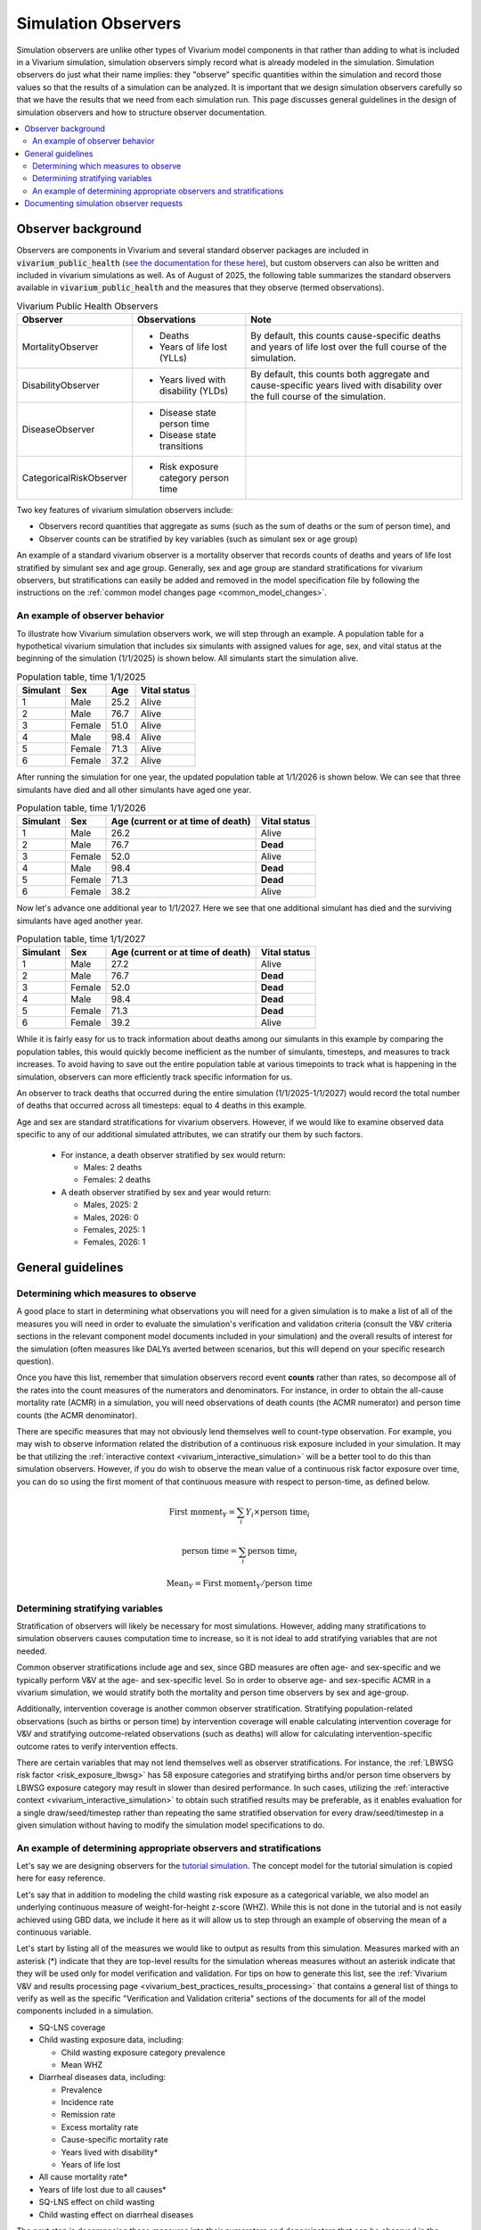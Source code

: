 .. _models_observers:

======================
Simulation Observers
======================

Simulation observers are unlike other types of Vivarium model components in that rather than adding to what is included in a Vivarium simulation, simulation observers simply record what is already modeled in the simulation. Simulation observers do just what their name implies: they "observe" specific quantities within the simulation and record those values so that the results of a simulation can be analyzed. It is important that we design simulation observers carefully so that we have the results that we need from each simulation run. This page discusses general guidelines in the design of simulation observers and how to structure observer documentation.

.. contents::
  :local:

Observer background
-------------------

Observers are components in Vivarium and several standard observer packages are included in :code:`vivarium_public_health` (`see the documentation for these here <https://vivarium.readthedocs.io/projects/vivarium-public-health/en/latest/api_reference/results/index.html#module-vivarium_public_health.results>`_), but custom observers can also be written and included in vivarium simulations as well. As of August of 2025, the following table summarizes the standard observers available in :code:`vivarium_public_health` and the measures that they observe (termed observations).

.. list-table:: Vivarium Public Health Observers
  :header-rows: 1

  * - Observer
    - Observations 
    - Note
  * - MortalityObserver
    - * Deaths
      * Years of life lost (YLLs)
    - By default, this counts cause-specific deaths and years of life lost over the full course of the simulation.
  * - DisabilityObserver
    - * Years lived with disability (YLDs)
    - By default, this counts both aggregate and cause-specific years lived with disability over the full course of the simulation.
  * - DiseaseObserver
    - * Disease state person time
      * Disease state transitions
    - 
  * - CategoricalRiskObserver
    - * Risk exposure category person time
    - 

Two key features of vivarium simulation observers include:

- Observers record quantities that aggregate as sums (such as the sum of deaths or the sum of person time), and
- Observer counts can be stratified by key variables (such as simulant sex or age group)

An example of a standard vivarium observer is a mortality observer that records counts of deaths and years of life lost stratified by simulant sex and age group. Generally, sex and age group are standard stratifications for vivarium observers, but stratifications can easily be added and removed in the model specification file by following the instructions on the :ref:`common model changes page <common_model_changes>`.

An example of observer behavior
++++++++++++++++++++++++++++++++

To illustrate how Vivarium simulation observers work, we will step through an example. A population table for a hypothetical vivarium simulation that includes six simulants with assigned values for age, sex, and vital status at the beginning of the simulation (1/1/2025) is shown below. All simulants start the simulation alive.

.. list-table:: Population table, time 1/1/2025
  :header-rows: 1

  * - Simulant
    - Sex
    - Age
    - Vital status
  * - 1
    - Male
    - 25.2
    - Alive
  * - 2
    - Male
    - 76.7
    - Alive
  * - 3
    - Female
    - 51.0
    - Alive
  * - 4
    - Male
    - 98.4
    - Alive
  * - 5
    - Female
    - 71.3
    - Alive
  * - 6
    - Female
    - 37.2
    - Alive

After running the simulation for one year, the updated population table at 1/1/2026 is shown below. We can see that three simulants have died and all other simulants have aged one year.

.. list-table:: Population table, time 1/1/2026
  :header-rows: 1

  * - Simulant
    - Sex
    - Age (current or at time of death)
    - Vital status
  * - 1
    - Male
    - 26.2
    - Alive
  * - 2
    - Male
    - 76.7
    - **Dead**
  * - 3
    - Female
    - 52.0
    - Alive
  * - 4
    - Male
    - 98.4
    - **Dead**
  * - 5
    - Female
    - 71.3
    - **Dead**
  * - 6
    - Female
    - 38.2
    - Alive

Now let's advance one additional year to 1/1/2027. Here we see that one additional simulant has died and the surviving simulants have aged another year.

.. list-table:: Population table, time 1/1/2027
  :header-rows: 1

  * - Simulant
    - Sex
    - Age (current or at time of death)
    - Vital status
  * - 1
    - Male
    - 27.2
    - Alive
  * - 2
    - Male
    - 76.7
    - **Dead**
  * - 3
    - Female
    - 52.0
    - **Dead**
  * - 4
    - Male
    - 98.4
    - **Dead**
  * - 5
    - Female
    - 71.3
    - **Dead**
  * - 6
    - Female
    - 39.2
    - Alive

While it is fairly easy for us to track information about deaths among our simulants in this example by comparing the population tables, this would quickly become inefficient as the number of simulants, timesteps, and measures to track increases. To avoid having to save out the entire population table at various timepoints to track what is happening in the simulation, observers can more efficiently track specific information for us.

An observer to track deaths that occurred during the entire simulation (1/1/2025-1/1/2027) would record the total number of deaths that occurred across all timesteps: equal to 4 deaths in this example.

Age and sex are standard stratifications for vivarium observers. However, if we would like to examine observed data specific to any of our additional simulated attributes, we can stratify our them by such factors.

  * For instance, a death observer stratified by sex would return:

    - Males: 2 deaths
    - Females: 2 deaths

  * A death observer stratified by sex and year would return:

    * Males, 2025: 2 
    * Males, 2026: 0
    * Females, 2025: 1
    * Females, 2026: 1

General guidelines
------------------

Determining which measures to observe
+++++++++++++++++++++++++++++++++++++

A good place to start in determining what observations you will need for a given simulation is to make a list of all of the measures you will need in order to evaluate the simulation's verification and validation criteria (consult the V&V criteria sections in the relevant component model documents included in your simulation) and the overall results of interest for the simulation (often measures like DALYs averted between scenarios, but this will depend on your specific research question).

Once you have this list, remember that simulation observers record event **counts** rather than rates, so decompose all of the rates into the count measures of the numerators and denominators. For instance, in order to obtain the all-cause mortality rate (ACMR) in a simulation, you will need observations of death counts (the ACMR numerator) and person time counts (the ACMR denominator).

There are specific measures that may not obviously lend themselves well to count-type observation. For example, you may wish to observe information related the distribution of a continuous risk exposure included in your simulation. It may be that utilizing the :ref:`interactive context <vivarium_interactive_simulation>` will be a better tool to do this than simulation observers. However, if you do wish to observe the mean value of a continuous risk factor exposure over time, you can do so using the first moment of that continuous measure with respect to person-time, as defined below.

.. math::

    \text{First moment}_Y = \sum_{i}Y_i \times \text{person time}_i

    \text{person time} = \sum_{i} \text{person time}_i

    \text{Mean}_Y = \text{First moment}_Y / \text{person time}

Determining stratifying variables
++++++++++++++++++++++++++++++++++

Stratification of observers will likely be necessary for most simulations. However, adding many stratifications to simulation observers causes computation time to increase, so it is not ideal to add stratifying variables that are not needed. 

Common observer stratifications include age and sex, since GBD measures are often age- and sex-specific and we typically perform V&V at the age- and sex-specific level. So in order to observe age- and sex-specific ACMR in a vivarium simulation, we would stratify both the mortality and person time observers by sex and age-group.

Additionally, intervention coverage is another common observer stratification. Stratifying population-related observations (such as births or person time) by intervention coverage will enable calculating intervention coverage for V&V and stratifying outcome-related observations (such as deaths) will allow for calculating intervention-specific outcome rates to verify intervention effects.

There are certain variables that may not lend themselves well as observer stratifications. For instance, the :ref:`LBWSG risk factor <risk_exposure_lbwsg>` has 58 exposure categories and stratifying births and/or person time observers by LBWSG exposure category may result in slower than desired performance. In such cases, utilizing the :ref:`interactive context <vivarium_interactive_simulation>` to obtain such stratified results may be preferable, as it enables evaluation for a single draw/seed/timestep rather than repeating the same stratified observation for every draw/seed/timestep in a given simulation without having to modify the simulation model specifications to do.

An example of determining appropriate observers and stratifications
+++++++++++++++++++++++++++++++++++++++++++++++++++++++++++++++++++++

Let's say we are designing observers for the `tutorial simulation`_. The concept model for the tutorial simulation is copied here for easy reference.

.. _tutorial simulation: ../../../onboarding_resources/tutorial/index.ipynb

.. graphviz:: ../../../onboarding_resources/tutorial/concept_model.dot

Let's say that in addition to modeling the child wasting risk exposure as a categorical variable, we also model an underlying continuous measure of weight-for-height z-score (WHZ). While this is not done in the tutorial and is not easily achieved using GBD data, we include it here as it will allow us to step through an example of observing the mean of a continuous variable.

Let's start by listing all of the measures we would like to output as results from this simulation. Measures marked with an asterisk (*) indicate that they are top-level results for the simulation whereas measures without an asterisk indicate that they will be used only for model verification and validation. For tips on how to generate this list, see the :ref:`Vivarium V&V and results processing page <vivarium_best_practices_results_processing>` that contains a general list of things to verify as well as the specific "Verification and Validation criteria" sections of the documents for all of the model components included in a simulation. 

- SQ-LNS coverage
- Child wasting exposure data, including:

  * Child wasting exposure category prevalence
  * Mean WHZ

- Diarrheal diseases data, including:

  * Prevalence
  * Incidence rate
  * Remission rate
  * Excess mortality rate
  * Cause-specific mortality rate
  * Years lived with disability*
  * Years of life lost

- All cause mortality rate*
- Years of life lost due to all causes*
- SQ-LNS effect on child wasting
- Child wasting effect on diarrheal diseases
 
The next step is decomposing these measures into their numerators and denominators that can be observed in the simulation. A few examples are highlighted in the table below:

.. list-table::
  :header-rows: 1

  * - Measure
    - Numerator
    - Denominator
    - Note
  * - SQ-LNS coverage
    - Person time spent covered by SQ-LNS
    - Overall person time
    - 
  * - Diarrheal diseases remission rate
    - Transitions from the infected to susceptible states of the diarrheal diseases cause model
    - Person time spent infected with diarrheal diseases
    - 
  * - Diarrheal diseases excess mortality rate
    - Deaths due to diarrheal diseases
    - Person time spent infected with diarrheal diseases
    - 
  * - All cause mortality rate
    - Deaths due to all causes
    - Overall person time
    - 
  * - Effect of SQ-LNS on child wasting exposure
    - Child wasting exposure among the population covered by SQ-LNS
    - Child wasting exposure among the population uncovered by SQ-LNS
    - Note that child wasting exposure is an observation of person time stratified by child wasting exposure category
  * - Effect of child wasting on diarrheal diseases incidence rate
    - Incidence rate of diarrheal diseases among a given child wasting exposure category
    - Incidence rate of diarrheal diseases among the child wasting TMREL category
    - Note that the incidence rate of diarrheal diseases is comprised of incident diarrheal disease cases (numerator) and person time spent susceptible to diarrheal diseases (denominator)
  * - Mean WHZ
    - First moment of WHZ
    - Overall person time
    - First moment measure is defined in the `Determining which measures to observe`_ section

Finally, let's create a list of simulation observers and their stratifications for use in the simulation that will provide sufficient information to calculate our desired measures:

.. list-table:: Observations and their stratifications
  :header-rows: 1

  * - Observation
    - Vivarium observer
    - stratifications
    - Note
  * - Deaths
    - MortalityObserver
    - * Age group
      * Sex
      * Cause of death (diarrheal diseases, other causes)
      * Child wasting exposure category
    - Note that the standard MortalityObserver stratifies by cause of death by default
  * - YLLs
    - MortalityObserver
    - * Age group
      * Sex
      * Cause of death (diarrheal diseases, other causes)
    - Note that the standard MortalityObserver stratifies by cause of death by default
  * - YLDs
    - DisabilityObserver
    - * Age group
      * Sex
    - Note that the standard DisabilityObserver reports cause-specific and total YLDs by default
  * - Wasting exposure
    - CategoricalRiskObserver
    - * Age group
      * Sex
      * SQ-LNS coverage
    - 
  * - Diarrheal diseases state transitions
    - DiseaseObserver
    - * Age group
      * Sex
      * Transition type (susceptible->infected, infected->susceptible)
      * Child wasting exposure category
    - Note that the standard DiseaseObserver stratifies results by transition type be default
  * - Diarrheal diseases state person time
    - DiseaseObserver
    - * Age group
      * Sex
      * Diarrheal diseases state (susceptible, infected)
      * Child wasting exposure category
    - Note that the standard DiseaseObserver stratifies results by disease state by default
  * - WHZ first moment
    - Custom
    - * Age group
      * Sex
    - 

.. note::

  There is not one unique solution to the designing the set of simulation observers and stratifications that are sufficient for producing desired simulation results. For instance, here we used the standard DiseaseObserver to return both diarrheal disease transition types, both of which will be stratified by child wasting exposure. However, could also use two custom observers: one to observe incident counts and the other to observe remission counts. This change would allow us to specify different stratifying variables for the different transition types as desired -- for instance, while it is not directly necessary for model results or V&V, perhaps we are interested to see the diarrheal diseases incidence rate stratified by SQ-LNS coverage. Having separate observers for incident and recovery transition counts would allow us to stratify incident counts without also stratifying recovery counts, thus saving computation time and resources.

  Selecting the appropriate balance between fewer observers with more stratification and more observers with fewer stratifications may depend on the computational expense of your simulation, developmental lift of design, and results processing convenience and may be a topic of open discussion among and between the research and engineering teams for a given project.

See the pseudo code below for examples on how the results from the observers/stratifications listed above can be used to calculate measures of interest for this simulation:

.. code-block:: python
  
  # get age- and sex-specific all-cause mortality rate by aggregating the deaths and person time observers 
  # over other stratifying variables
  age_and_sex_specific_acmr = (deaths.groupby(['age_group','sex']).sum() 
                              / wasting_state_person_time.groupby(['age_group','sex']).sum())
                              # note that either wasting_state_person_time or diarrheal_diseases_state_person_time 
                              # could be used here because when the former is aggregated over wasting exposure 
                              # category and the latter is aggregated over diarrheal diseases state, each will 
                              # represent total population person time

  # get age- and sex-specific diarrheal diseases cause-specific mortality rate by filtering to deaths due to diarrheal 
  # diseases and aggregating over other variables
  age_and_sex_specific_dd_csmr = (deaths.loc[deaths.cause=='diarrheal_diseases'].groupby(['age_group','sex']).sum() 
                                  / wasting_state_person_time.groupby(['age_group','sex']).sum())

  # get overall population SQ-LNS coverage:
  sqlns_coverage = (wasting_state_person_time.loc[wasting_state_person_time.sqlns=='covered'].sum() 
                    / wasting_state_person_time.sum())

  # get relative risks of child wasting on diarrheal diseases incidence rates
  # first, calculate wasting category-specific diarrheal diseases incidence rates
  dd_incidence_by_wasting_category = (
                                      (dd_transitions.loc[dd_transitions.transition=='suspectible_to_infected']
                                       .groupby(['age_group','sex','wasting_category']).sum())
                                      /
                                      (diarrheal_diseases_state_person_time.loc[diarrheal_diseases_state_person_time.diarrheal_diseases=='susceptible']
                                       .groupby(['age_group','sex','wasting_category']).sum())
                                      )
  # next, get diarrheal diseases incidence among the wasting TMREL
  dd_incidence_wasting_tmrel = (dd_incidence_by_wasting_category.loc[dd_incidence_by_wasting_category=='tmrel']
                                .drop(columns='wasting_category'))
  # now calculate diarrheal diseases incidence rate relative to wasting TMREL
  dd_incidence_rrs = dd_incidence_by_wasting_category / dd_incidence_wasting_tmrel

  # get mean WHZ 
  mean_whz = (whz_first_moment.groupby(['age_group','sex']).sum()
              / wasting_state_person_time.groupby(['age_group','sex']).sum())


Documenting simulation observer requests
-----------------------------------------------

Documentation of simulation observers will occur in the concept model document for a given simulation. Specifically:

- In :ref:`section 2.5 in the concept model template <{YOUR_MODEL_SHORT_NAME}2.5>`, you will document:

  - The default stratifications for all observers in your simulation, and 
  - The list of all observers to be included in your simulation and and default stratifications for those observers that are different from the global defaults

- Then for each model run request included in the :ref:`model run request table of the concept model template <{YOUR_MODEL_SHORT_NAME}3.0>`, you can note:

  - Any which observers need to be added or removed for a specific model run (for example: for model 1.0, "Add the death observer, to be included for all future model runs") in the "Observer modifications" column, and 
  - Any changes to observer stratifications for a specific model run (for example: for model 5.0, "Add intervention coverage stratification to the death observer for V&V") in the "Stratification modifications" column

